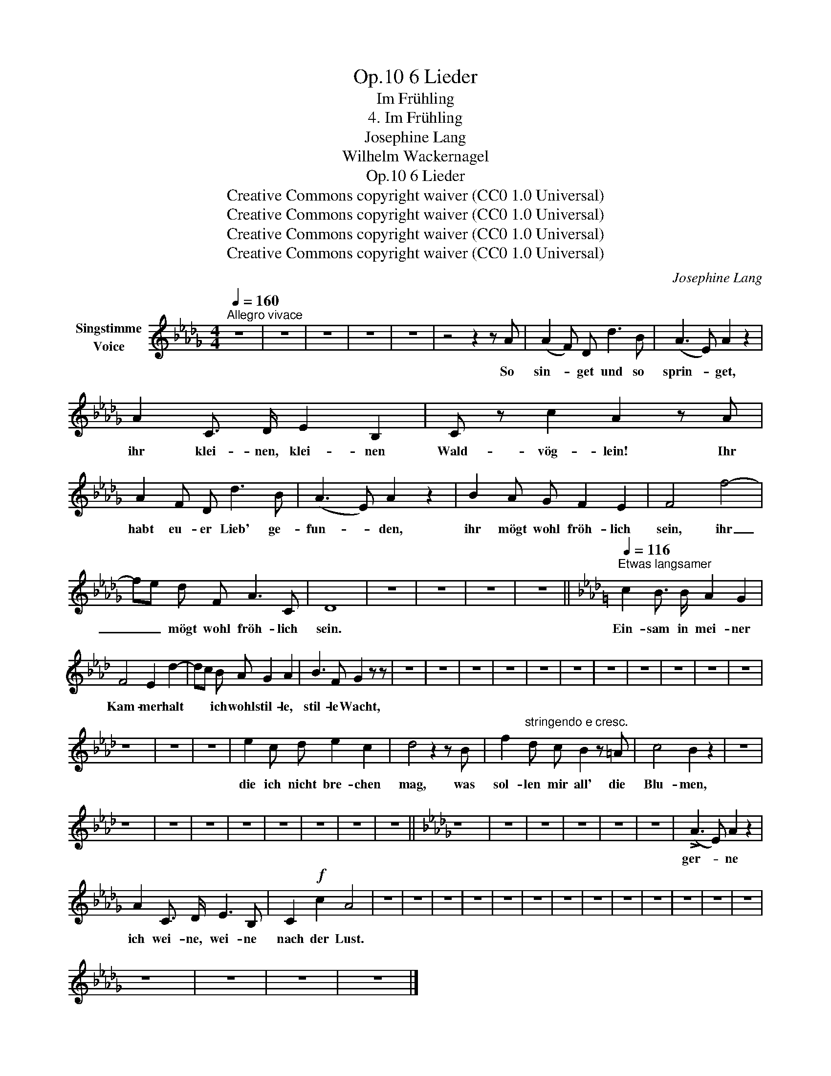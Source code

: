 X:1
T:6 Lieder, Op.10
T:Im Frühling
T:4. Im Frühling
T:Josephine Lang
T:Wilhelm Wackernagel
T:6 Lieder, Op.10
T:Creative Commons copyright waiver (CC0 1.0 Universal)
T:Creative Commons copyright waiver (CC0 1.0 Universal)
T:Creative Commons copyright waiver (CC0 1.0 Universal)
T:Creative Commons copyright waiver (CC0 1.0 Universal)
C:Josephine Lang
Z:Wilhelm Wackernagel
Z:Creative Commons copyright waiver (CC0 1.0 Universal)
L:1/8
Q:1/4=160
M:4/4
K:Db
V:1 treble nm="Singstimme\nVoice"
V:1
"^Allegro vivace" z8 | z8 | z8 | z8 | z8 | z4 z2 z A | (A2 F) D d3 B | (A3 E) A2 z2 | %8
w: |||||So|sin- * get und so|sprin- * get,|
 A2 C3/2 D/ E2 B,2 | C z c2 A2 z A | A2 F D d3 B | (A3 E) A2 z2 | B2 A G F2 E2 | F4 f4- | %14
w: ihr klei- nen, klei- nen|Wald- vög- lein! Ihr|habt eu- er Lieb' ge-|fun- * den,|ihr mögt wohl fröh- lich|sein, ihr|
 fe d F A3 C | D8 | z8 | z8 | z8 | z8 ||[K:Ab][Q:1/4=116]"^Etwas langsamer" c2 B3/2 B/ A2 G2 | %21
w: _ _ mögt wohl fröh- lich|sein.|||||Ein- sam in mei- ner|
 F4 E2 d2- | dc B A G2 A2 | B3 F G2 z z | z8 | z8 | z8 | z8 | z8 | z8 | z8 | z8 | z8 | z8 | z8 | %35
w: Kam- mer halt|* * ich wohl stil- le,|stil- le Wacht,||||||||||||
 z8 | z8 | z8 | e2 c d e2 c2 | d4 z2 z B | f2"^stringendo e cresc." d c B2 z =A | c4 B2 z2 | z8 | %43
w: |||die ich nicht bre- chen|mag, was|sol- len mir all' die|Blu- men,||
 z8 | z8 | z8 | z8 | z8 | z8 | z8 | z8 ||[K:Db] z8 | z8 | z8 | z8 | z8 | z8 | (!>!A3 E) A2 z2 | %58
w: ||||||||||||||ger- * ne|
 A2 C3/2 D/ E3 B, | C2!f! c2 A4 | z8 | z8 | z8 | z8 | z8 | z8 | z8 | z8 | z8 | z8 | z8 | z8 | z8 | %73
w: ich wei- ne, wei- ne|nach der Lust.||||||||||||||
 z8 | z8 | z8 | z8 |] %77
w: ||||

